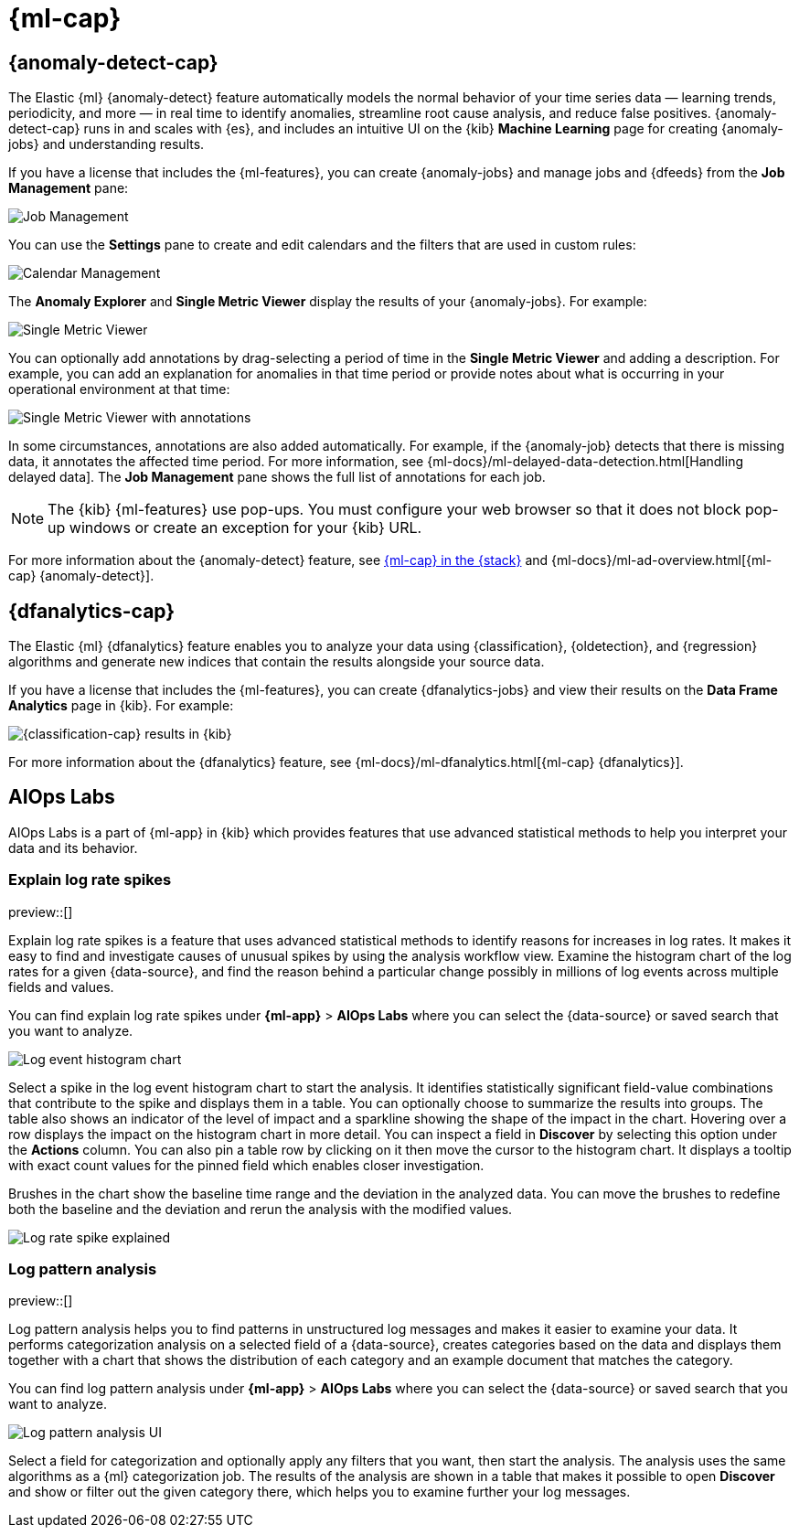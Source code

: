 [role="xpack"]
[[xpack-ml]]
= {ml-cap}

[partintro]
--
As data sets increase in size and complexity, the human effort required to
inspect dashboards or maintain rules for spotting infrastructure problems,
cyber attacks, or business issues becomes impractical. Elastic {ml-features}
such as {anomaly-detect} and {oldetection} make it easier to notice suspicious
activities with minimal human interference.

{kib} includes a free *{data-viz}* to learn more about your data. In particular,
if your data is stored in {es} and contains a time field, you can use the
*{data-viz}* to identify possible fields for {anomaly-detect}:

[role="screenshot"]
image::user/ml/images/ml-data-visualizer-sample.png[{data-viz} for sample flight data]

You can also upload a CSV, NDJSON, or log file. The *{data-viz}*
identifies the file format and field mappings. You can then optionally import
that data into an {es} index. To change the default file size limit, see
<<kibana-general-settings, fileUpload:maxFileSize advanced settings>>.

If {stack-security-features} are enabled, users must have the necessary
privileges to use {ml-features}. Refer to
{ml-docs}/setup.html#setup-privileges[Set up {ml-features}].

NOTE: There are limitations in {ml-features} that affect {kib}. For more 
information, refer to {ml-docs}/ml-limitations.html[{ml-cap}].

--

[[xpack-ml-anomalies]]
== {anomaly-detect-cap}

The Elastic {ml} {anomaly-detect} feature automatically models the normal
behavior of your time series data — learning trends, periodicity, and more — in
real time to identify anomalies, streamline root cause analysis, and reduce
false positives. {anomaly-detect-cap} runs in and scales with {es}, and
includes an intuitive UI on the {kib} *Machine Learning* page for creating
{anomaly-jobs} and understanding results.

If you have a license that includes the {ml-features}, you can
create {anomaly-jobs} and manage jobs and {dfeeds} from the *Job Management*
pane:

[role="screenshot"]
image::user/ml/images/ml-job-management.png[Job Management]

You can use the *Settings* pane to create and edit calendars and the
filters that are used in custom rules:

[role="screenshot"]
image::user/ml/images/ml-settings.png[Calendar Management]

The *Anomaly Explorer* and *Single Metric Viewer* display the results of your
{anomaly-jobs}. For example:

[role="screenshot"]
image::user/ml/images/ml-single-metric-viewer.png[Single Metric Viewer]

You can optionally add annotations by drag-selecting a period of time in
the *Single Metric Viewer* and adding a description. For example, you can add an
explanation for anomalies in that time period or provide notes about what is
occurring in your operational environment at that time:

[role="screenshot"]
image::user/ml/images/ml-annotations-list.png[Single Metric Viewer with annotations]

In some circumstances, annotations are also added automatically. For example, if
the {anomaly-job} detects that there is missing data, it annotates the affected
time period. For more information, see
{ml-docs}/ml-delayed-data-detection.html[Handling delayed data]. The
*Job Management* pane shows the full list of annotations for each job.

NOTE: The {kib} {ml-features} use pop-ups. You must configure your web
browser so that it does not block pop-up windows or create an exception for your
{kib} URL.

For more information about the {anomaly-detect} feature, see
https://www.elastic.co/what-is/elastic-stack-machine-learning[{ml-cap} in the {stack}]
and {ml-docs}/ml-ad-overview.html[{ml-cap} {anomaly-detect}].

[[xpack-ml-dfanalytics]]
== {dfanalytics-cap}

The Elastic {ml} {dfanalytics} feature enables you to analyze your data using
{classification}, {oldetection}, and {regression} algorithms and generate new
indices that contain the results alongside your source data.

If you have a license that includes the {ml-features}, you can create
{dfanalytics-jobs} and view their results on the *Data Frame Analytics* page in
{kib}. For example:

[role="screenshot"]
image::user/ml/images/classification.png[{classification-cap} results in {kib}]

For more information about the {dfanalytics} feature, see
{ml-docs}/ml-dfanalytics.html[{ml-cap} {dfanalytics}].

[[xpack-ml-aiops]]
== AIOps Labs

AIOps Labs is a part of {ml-app} in {kib} which provides features that use 
advanced statistical methods to help you interpret your data and its behavior.

[discrete]
[[explain-log-rate-spikes]]
=== Explain log rate spikes

preview::[]

Explain log rate spikes is a feature that uses advanced statistical methods to 
identify reasons for increases in log rates. It makes it easy to find and 
investigate causes of unusual spikes by using the analysis workflow view. 
Examine the histogram chart of the log rates for a given {data-source}, and find 
the reason behind a particular change possibly in millions of log events across 
multiple fields and values.

You can find explain log rate spikes under **{ml-app}** > **AIOps Labs** where 
you can select the {data-source} or saved search that you want to analyze.

[role="screenshot"]
image::user/ml/images/ml-explain-log-rate-before.png[Log event histogram chart]

Select a spike in the log event histogram chart to start the analysis. It 
identifies statistically significant field-value combinations that contribute to 
the spike and displays them in a table. You can optionally choose to summarize 
the results into groups. The table also shows an indicator of the level of 
impact and a sparkline showing the shape of the impact in the chart. Hovering 
over a row displays the impact on the histogram chart in more detail. You can 
inspect a field in **Discover** by selecting this option under the **Actions** 
column. You can also pin a table row by clicking on it then move the cursor to 
the histogram chart. It displays a tooltip with exact count values for the 
pinned field which enables closer investigation.

Brushes in the chart show the baseline time range and the deviation in the 
analyzed data. You can move the brushes to redefine both the baseline and the 
deviation and rerun the analysis with the modified values.

[role="screenshot"]
image::user/ml/images/ml-explain-log-rate.png[Log rate spike explained]


[discrete]
[[log-pattern-analysis]]
=== Log pattern analysis

preview::[]

Log pattern analysis helps you to find patterns in unstructured log messages and 
makes it easier to examine your data. It performs categorization analysis on a 
selected field of a {data-source}, creates categories based on the data and 
displays them together with a chart that shows the distribution of each category 
and an example document that matches the category.

You can find log pattern analysis under **{ml-app}** > **AIOps Labs** where you 
can select the {data-source} or saved search that you want to analyze.

[role="screenshot"]
image::user/ml/images/ml-log-pattern-analysis.png[Log pattern analysis UI]

Select a field for categorization and optionally apply any filters that you 
want, then start the analysis. The analysis uses the same algorithms as a {ml} 
categorization job. The results of the analysis are shown in a table that makes 
it possible to open **Discover** and show or filter out the given category 
there, which helps you to examine further your log messages.